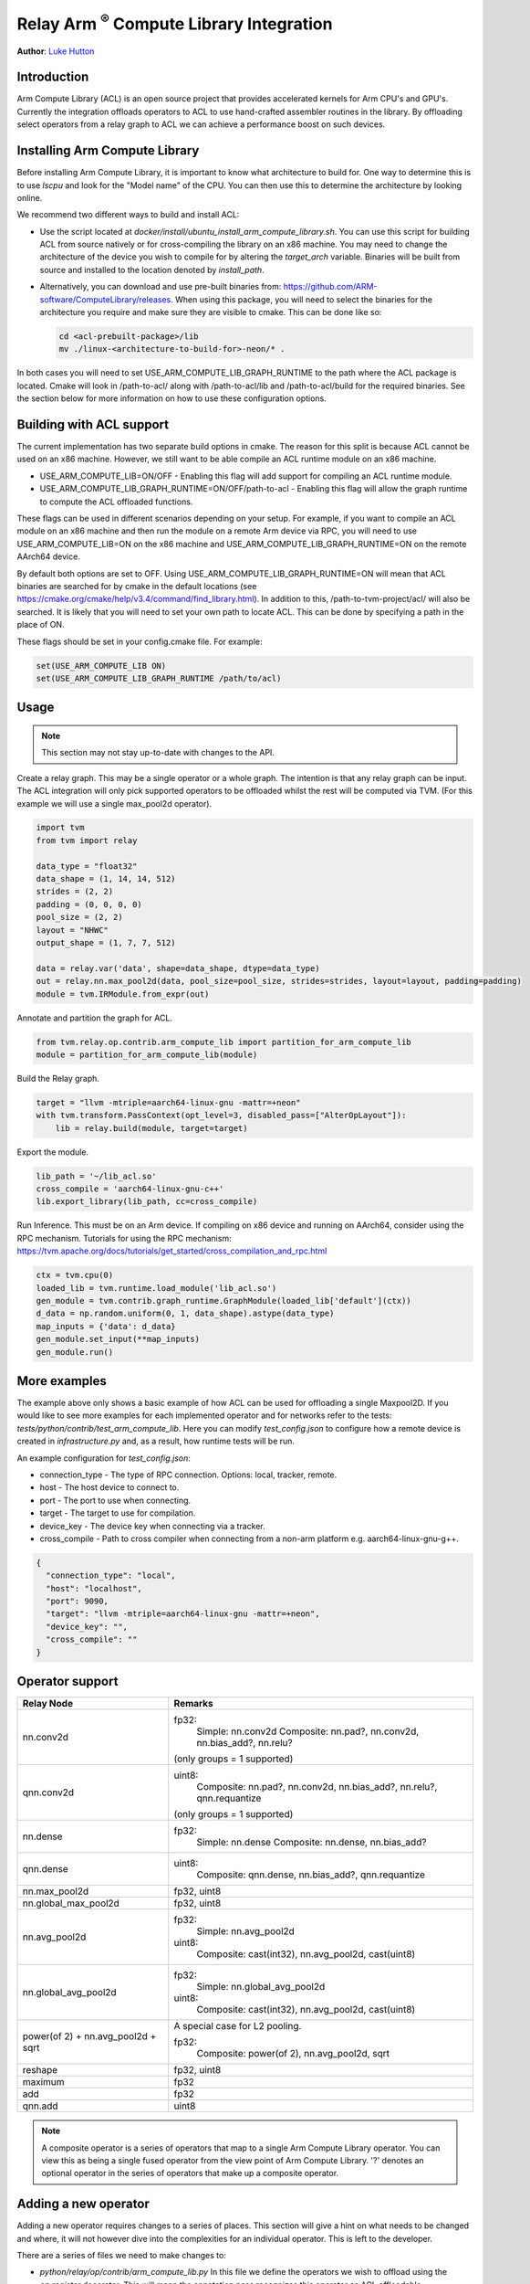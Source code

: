 ..  Licensed to the Apache Software Foundation (ASF) under one
    or more contributor license agreements.  See the NOTICE file
    distributed with this work for additional information
    regarding copyright ownership.  The ASF licenses this file
    to you under the Apache License, Version 2.0 (the
    "License"); you may not use this file except in compliance
    with the License.  You may obtain a copy of the License at

..    http://www.apache.org/licenses/LICENSE-2.0

..  Unless required by applicable law or agreed to in writing,
    software distributed under the License is distributed on an
    "AS IS" BASIS, WITHOUT WARRANTIES OR CONDITIONS OF ANY
    KIND, either express or implied.  See the License for the
    specific language governing permissions and limitations
    under the License.

Relay Arm :sup:`®` Compute Library Integration
==============================================
**Author**: `Luke Hutton <https://github.com/lhutton1>`_

Introduction
------------

Arm Compute Library (ACL) is an open source project that provides accelerated kernels for Arm CPU's
and GPU's. Currently the integration offloads operators to ACL to use hand-crafted assembler
routines in the library. By offloading select operators from a relay graph to ACL we can achieve
a performance boost on such devices.

Installing Arm Compute Library
------------------------------

Before installing Arm Compute Library, it is important to know what architecture to build for. One way
to determine this is to use `lscpu` and look for the "Model name" of the CPU. You can then use this to
determine the architecture by looking online.

We recommend two different ways to build and install ACL:

* Use the script located at `docker/install/ubuntu_install_arm_compute_library.sh`. You can use this
  script for building ACL from source natively or for cross-compiling the library on an x86 machine.
  You may need to change the architecture of the device you wish to compile for by altering the
  `target_arch` variable. Binaries will be built from source and installed to the location denoted by
  `install_path`.
* Alternatively, you can download and use pre-built binaries from:
  https://github.com/ARM-software/ComputeLibrary/releases. When using this package, you will need to
  select the binaries for the architecture you require and make sure they are visible to cmake. This
  can be done like so:

  .. code:: bash

      cd <acl-prebuilt-package>/lib
      mv ./linux-<architecture-to-build-for>-neon/* .


In both cases you will need to set USE_ARM_COMPUTE_LIB_GRAPH_RUNTIME to the path where the ACL package
is located. Cmake will look in /path-to-acl/ along with /path-to-acl/lib and /path-to-acl/build for the
required binaries. See the section below for more information on how to use these configuration options.

Building with ACL support
-------------------------

The current implementation has two separate build options in cmake. The reason for this split is
because ACL cannot be used on an x86 machine. However, we still want to be able compile an ACL
runtime module on an x86 machine.

* USE_ARM_COMPUTE_LIB=ON/OFF - Enabling this flag will add support for compiling an ACL runtime module.
* USE_ARM_COMPUTE_LIB_GRAPH_RUNTIME=ON/OFF/path-to-acl - Enabling this flag will allow the graph runtime to
  compute the ACL offloaded functions.

These flags can be used in different scenarios depending on your setup. For example, if you want
to compile an ACL module on an x86 machine and then run the module on a remote Arm device via RPC, you will
need to use USE_ARM_COMPUTE_LIB=ON on the x86 machine and USE_ARM_COMPUTE_LIB_GRAPH_RUNTIME=ON on the remote
AArch64 device.

By default both options are set to OFF. Using USE_ARM_COMPUTE_LIB_GRAPH_RUNTIME=ON will mean that ACL
binaries are searched for by cmake in the default locations
(see https://cmake.org/cmake/help/v3.4/command/find_library.html). In addition to this,
/path-to-tvm-project/acl/ will also be searched. It is likely that you will need to set your own path to
locate ACL. This can be done by specifying a path in the place of ON.

These flags should be set in your config.cmake file. For example:

.. code:: cmake

    set(USE_ARM_COMPUTE_LIB ON)
    set(USE_ARM_COMPUTE_LIB_GRAPH_RUNTIME /path/to/acl)


Usage
-----

.. note::

    This section may not stay up-to-date with changes to the API.

Create a relay graph. This may be a single operator or a whole graph. The intention is that any
relay graph can be input. The ACL integration will only pick supported operators to be offloaded
whilst the rest will be computed via TVM. (For this example we will use a single
max_pool2d operator).

.. code:: python

    import tvm
    from tvm import relay

    data_type = "float32"
    data_shape = (1, 14, 14, 512)
    strides = (2, 2)
    padding = (0, 0, 0, 0)
    pool_size = (2, 2)
    layout = "NHWC"
    output_shape = (1, 7, 7, 512)

    data = relay.var('data', shape=data_shape, dtype=data_type)
    out = relay.nn.max_pool2d(data, pool_size=pool_size, strides=strides, layout=layout, padding=padding)
    module = tvm.IRModule.from_expr(out)


Annotate and partition the graph for ACL.

.. code:: python

    from tvm.relay.op.contrib.arm_compute_lib import partition_for_arm_compute_lib
    module = partition_for_arm_compute_lib(module)


Build the Relay graph.

.. code:: python

    target = "llvm -mtriple=aarch64-linux-gnu -mattr=+neon"
    with tvm.transform.PassContext(opt_level=3, disabled_pass=["AlterOpLayout"]):
        lib = relay.build(module, target=target)


Export the module.

.. code:: python

    lib_path = '~/lib_acl.so'
    cross_compile = 'aarch64-linux-gnu-c++'
    lib.export_library(lib_path, cc=cross_compile)


Run Inference. This must be on an Arm device. If compiling on x86 device and running on AArch64,
consider using the RPC mechanism. Tutorials for using the RPC mechanism:
https://tvm.apache.org/docs/tutorials/get_started/cross_compilation_and_rpc.html

.. code:: python

    ctx = tvm.cpu(0)
    loaded_lib = tvm.runtime.load_module('lib_acl.so')
    gen_module = tvm.contrib.graph_runtime.GraphModule(loaded_lib['default'](ctx))
    d_data = np.random.uniform(0, 1, data_shape).astype(data_type)
    map_inputs = {'data': d_data}
    gen_module.set_input(**map_inputs)
    gen_module.run()


More examples
-------------
The example above only shows a basic example of how ACL can be used for offloading a single
Maxpool2D. If you would like to see more examples for each implemented operator and for
networks refer to the tests: `tests/python/contrib/test_arm_compute_lib`. Here you can modify
`test_config.json` to configure how a remote device is created in `infrastructure.py` and,
as a result, how runtime tests will be run.

An example configuration for `test_config.json`:

* connection_type - The type of RPC connection. Options: local, tracker, remote.
* host - The host device to connect to.
* port - The port to use when connecting.
* target - The target to use for compilation.
* device_key - The device key when connecting via a tracker.
* cross_compile - Path to cross compiler when connecting from a non-arm platform e.g. aarch64-linux-gnu-g++.

.. code:: json

    {
      "connection_type": "local",
      "host": "localhost",
      "port": 9090,
      "target": "llvm -mtriple=aarch64-linux-gnu -mattr=+neon",
      "device_key": "",
      "cross_compile": ""
    }


Operator support
----------------
+----------------------+-------------------------------------------------------------------------+
| Relay Node           | Remarks                                                                 |
+======================+=========================================================================+
| nn.conv2d            | fp32:                                                                   |
|                      |   Simple: nn.conv2d                                                     |
|                      |   Composite: nn.pad?, nn.conv2d, nn.bias_add?, nn.relu?                 |
|                      |                                                                         |
|                      | (only groups = 1 supported)                                             |
+----------------------+-------------------------------------------------------------------------+
| qnn.conv2d           | uint8:                                                                  |
|                      |   Composite: nn.pad?, nn.conv2d, nn.bias_add?, nn.relu?, qnn.requantize |
|                      |                                                                         |
|                      | (only groups = 1 supported)                                             |
+----------------------+-------------------------------------------------------------------------+
| nn.dense             | fp32:                                                                   |
|                      |   Simple: nn.dense                                                      |
|                      |   Composite: nn.dense, nn.bias_add?                                     |
+----------------------+-------------------------------------------------------------------------+
| qnn.dense            | uint8:                                                                  |
|                      |   Composite: qnn.dense, nn.bias_add?, qnn.requantize                    |
+----------------------+-------------------------------------------------------------------------+
| nn.max_pool2d        | fp32, uint8                                                             |
+----------------------+-------------------------------------------------------------------------+
| nn.global_max_pool2d | fp32, uint8                                                             |
+----------------------+-------------------------------------------------------------------------+
| nn.avg_pool2d        | fp32:                                                                   |
|                      |    Simple: nn.avg_pool2d                                                |
|                      |                                                                         |
|                      | uint8:                                                                  |
|                      |    Composite: cast(int32), nn.avg_pool2d, cast(uint8)                   |
+----------------------+-------------------------------------------------------------------------+
| nn.global_avg_pool2d | fp32:                                                                   |
|                      |    Simple: nn.global_avg_pool2d                                         |
|                      |                                                                         |
|                      | uint8:                                                                  |
|                      |    Composite: cast(int32), nn.avg_pool2d, cast(uint8)                   |
+----------------------+-------------------------------------------------------------------------+
| power(of 2) +        | A special case for L2 pooling.                                          |
| nn.avg_pool2d +      |                                                                         |
| sqrt                 | fp32:                                                                   |
|                      |    Composite: power(of 2), nn.avg_pool2d, sqrt                          |
+----------------------+-------------------------------------------------------------------------+
| reshape              | fp32, uint8                                                             |
+----------------------+-------------------------------------------------------------------------+
| maximum              | fp32                                                                    |
+----------------------+-------------------------------------------------------------------------+
| add                  | fp32                                                                    |
+----------------------+-------------------------------------------------------------------------+
| qnn.add              | uint8                                                                   |
+----------------------+-------------------------------------------------------------------------+

.. note::
    A composite operator is a series of operators that map to a single Arm Compute Library operator. You can view this
    as being a single fused operator from the view point of Arm Compute Library. '?' denotes an optional operator in
    the series of operators that make up a composite operator.


Adding a new operator
---------------------
Adding a new operator requires changes to a series of places. This section will give a hint on
what needs to be changed and where, it will not however dive into the complexities for an
individual operator. This is left to the developer.

There are a series of files we need to make changes to:

* `python/relay/op/contrib/arm_compute_lib.py` In this file we define the operators we wish to offload using the
  `op.register` decorator. This will mean the annotation pass recognizes this operator as ACL offloadable.
* `src/relay/backend/contrib/arm_compute_lib/codegen.cc` Implement `Create[OpName]JSONNode` method. This is where we
  declare how the operator should be represented by JSON. This will be used to create the ACL module.
* `src/runtime/contrib/arm_compute_lib/acl_runtime.cc` Implement `Create[OpName]Layer` method. This is where we
  define how the JSON representation can be used to create an ACL function. We simply define how to
  translate from the JSON representation to ACL API.
* `tests/python/contrib/test_arm_compute_lib` Add unit tests for the given operator.
